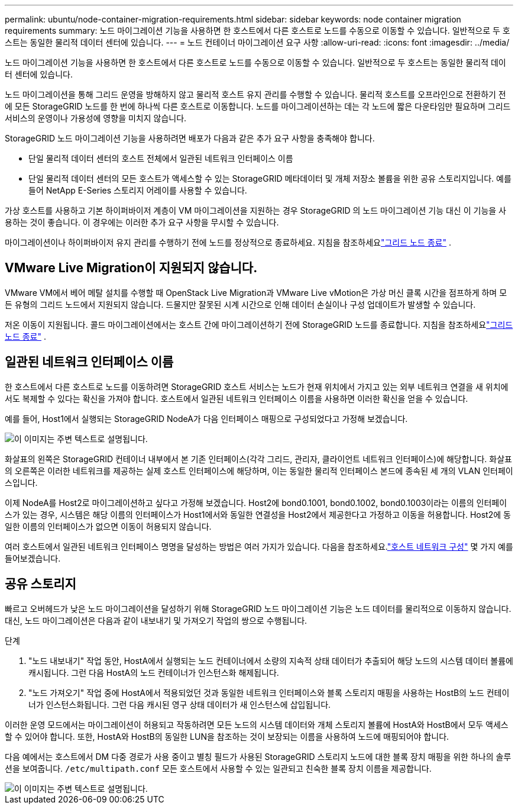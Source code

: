 ---
permalink: ubuntu/node-container-migration-requirements.html 
sidebar: sidebar 
keywords: node container migration requirements 
summary: 노드 마이그레이션 기능을 사용하면 한 호스트에서 다른 호스트로 노드를 수동으로 이동할 수 있습니다.  일반적으로 두 호스트는 동일한 물리적 데이터 센터에 있습니다. 
---
= 노드 컨테이너 마이그레이션 요구 사항
:allow-uri-read: 
:icons: font
:imagesdir: ../media/


[role="lead"]
노드 마이그레이션 기능을 사용하면 한 호스트에서 다른 호스트로 노드를 수동으로 이동할 수 있습니다.  일반적으로 두 호스트는 동일한 물리적 데이터 센터에 있습니다.

노드 마이그레이션을 통해 그리드 운영을 방해하지 않고 물리적 호스트 유지 관리를 수행할 수 있습니다.  물리적 호스트를 오프라인으로 전환하기 전에 모든 StorageGRID 노드를 한 번에 하나씩 다른 호스트로 이동합니다.  노드를 마이그레이션하는 데는 각 노드에 짧은 다운타임만 필요하며 그리드 서비스의 운영이나 가용성에 영향을 미치지 않습니다.

StorageGRID 노드 마이그레이션 기능을 사용하려면 배포가 다음과 같은 추가 요구 사항을 충족해야 합니다.

* 단일 물리적 데이터 센터의 호스트 전체에서 일관된 네트워크 인터페이스 이름
* 단일 물리적 데이터 센터의 모든 호스트가 액세스할 수 있는 StorageGRID 메타데이터 및 개체 저장소 볼륨을 위한 공유 스토리지입니다.  예를 들어 NetApp E-Series 스토리지 어레이를 사용할 수 있습니다.


가상 호스트를 사용하고 기본 하이퍼바이저 계층이 VM 마이그레이션을 지원하는 경우 StorageGRID 의 노드 마이그레이션 기능 대신 이 기능을 사용하는 것이 좋습니다.  이 경우에는 이러한 추가 요구 사항을 무시할 수 있습니다.

마이그레이션이나 하이퍼바이저 유지 관리를 수행하기 전에 노드를 정상적으로 종료하세요. 지침을 참조하세요link:../maintain/shutting-down-grid-node.html["그리드 노드 종료"] .



== VMware Live Migration이 지원되지 않습니다.

VMware VM에서 베어 메탈 설치를 수행할 때 OpenStack Live Migration과 VMware Live vMotion은 가상 머신 클록 시간을 점프하게 하며 모든 유형의 그리드 노드에서 지원되지 않습니다.  드물지만 잘못된 시계 시간으로 인해 데이터 손실이나 구성 업데이트가 발생할 수 있습니다.

저온 이동이 지원됩니다.  콜드 마이그레이션에서는 호스트 간에 마이그레이션하기 전에 StorageGRID 노드를 종료합니다. 지침을 참조하세요link:../maintain/shutting-down-grid-node.html["그리드 노드 종료"] .



== 일관된 네트워크 인터페이스 이름

한 호스트에서 다른 호스트로 노드를 이동하려면 StorageGRID 호스트 서비스는 노드가 현재 위치에서 가지고 있는 외부 네트워크 연결을 새 위치에서도 복제할 수 있다는 확신을 가져야 합니다.  호스트에서 일관된 네트워크 인터페이스 이름을 사용하면 이러한 확신을 얻을 수 있습니다.

예를 들어, Host1에서 실행되는 StorageGRID NodeA가 다음 인터페이스 매핑으로 구성되었다고 가정해 보겠습니다.

image::../media/eth0_bond.gif[이 이미지는 주변 텍스트로 설명됩니다.]

화살표의 왼쪽은 StorageGRID 컨테이너 내부에서 본 기존 인터페이스(각각 그리드, 관리자, 클라이언트 네트워크 인터페이스)에 해당합니다.  화살표의 오른쪽은 이러한 네트워크를 제공하는 실제 호스트 인터페이스에 해당하며, 이는 동일한 물리적 인터페이스 본드에 종속된 세 개의 VLAN 인터페이스입니다.

이제 NodeA를 Host2로 마이그레이션하고 싶다고 가정해 보겠습니다.  Host2에 bond0.1001, bond0.1002, bond0.1003이라는 이름의 인터페이스가 있는 경우, 시스템은 해당 이름의 인터페이스가 Host1에서와 동일한 연결성을 Host2에서 제공한다고 가정하고 이동을 허용합니다.  Host2에 동일한 이름의 인터페이스가 없으면 이동이 허용되지 않습니다.

여러 호스트에서 일관된 네트워크 인터페이스 명명을 달성하는 방법은 여러 가지가 있습니다. 다음을 참조하세요.link:configuring-host-network.html["호스트 네트워크 구성"] 몇 가지 예를 들어보겠습니다.



== 공유 스토리지

빠르고 오버헤드가 낮은 노드 마이그레이션을 달성하기 위해 StorageGRID 노드 마이그레이션 기능은 노드 데이터를 물리적으로 이동하지 않습니다.  대신, 노드 마이그레이션은 다음과 같이 내보내기 및 가져오기 작업의 쌍으로 수행됩니다.

.단계
. "노드 내보내기" 작업 동안, HostA에서 실행되는 노드 컨테이너에서 소량의 지속적 상태 데이터가 추출되어 해당 노드의 시스템 데이터 볼륨에 캐시됩니다.  그런 다음 HostA의 노드 컨테이너가 인스턴스화 해제됩니다.
. "노드 가져오기" 작업 중에 HostA에서 적용되었던 것과 동일한 네트워크 인터페이스와 블록 스토리지 매핑을 사용하는 HostB의 노드 컨테이너가 인스턴스화됩니다.  그런 다음 캐시된 영구 상태 데이터가 새 인스턴스에 삽입됩니다.


이러한 운영 모드에서는 마이그레이션이 허용되고 작동하려면 모든 노드의 시스템 데이터와 개체 스토리지 볼륨에 HostA와 HostB에서 모두 액세스할 수 있어야 합니다.  또한, HostA와 HostB의 동일한 LUN을 참조하는 것이 보장되는 이름을 사용하여 노드에 매핑되어야 합니다.

다음 예에서는 호스트에서 DM 다중 경로가 사용 중이고 별칭 필드가 사용된 StorageGRID 스토리지 노드에 대한 블록 장치 매핑을 위한 하나의 솔루션을 보여줍니다. `/etc/multipath.conf` 모든 호스트에서 사용할 수 있는 일관되고 친숙한 블록 장치 이름을 제공합니다.

image::../media/block_device_mapping_rhel.gif[이 이미지는 주변 텍스트로 설명됩니다.]
